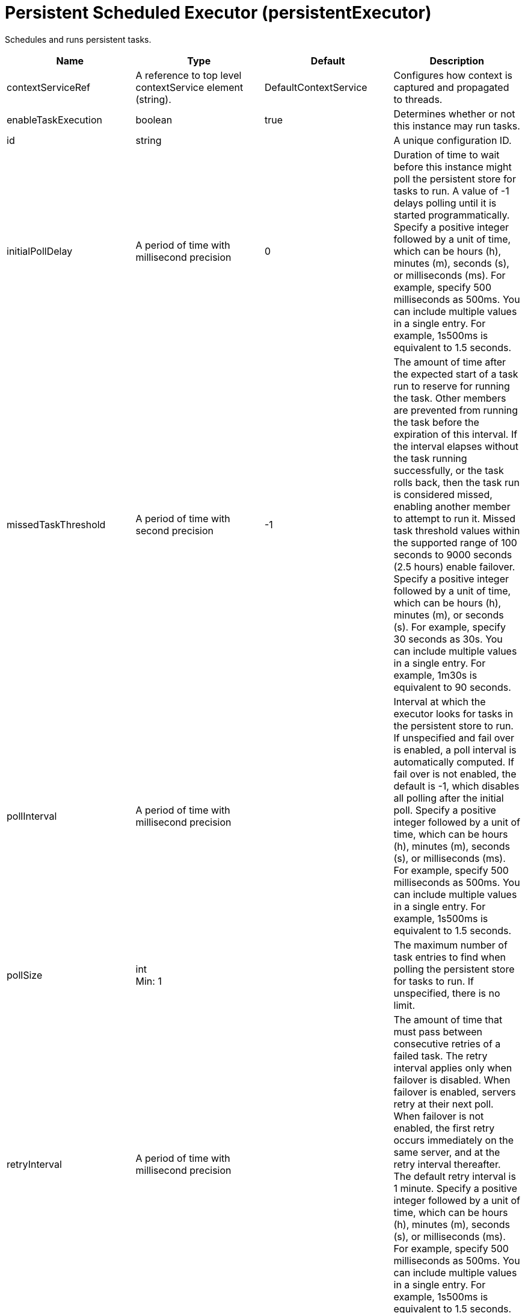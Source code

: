 = +Persistent Scheduled Executor+ (+persistentExecutor+)
:linkcss: 
:page-layout: config
:nofooter: 

+Schedules and runs persistent tasks.+

[cols="a,a,a,a",width="100%"]
|===
|Name|Type|Default|Description

|+contextServiceRef+

|A reference to top level contextService element (string).

|+DefaultContextService+

|+Configures how context is captured and propagated to threads.+

|+enableTaskExecution+

|boolean

|+true+

|+Determines whether or not this instance may run tasks.+

|+id+

|string

|

|+A unique configuration ID.+

|+initialPollDelay+

|A period of time with millisecond precision

|+0+

|+Duration of time to wait before this instance might poll the persistent store for tasks to run. A value of -1 delays polling until it is started programmatically. Specify a positive integer followed by a unit of time, which can be hours (h), minutes (m), seconds (s), or milliseconds (ms). For example, specify 500 milliseconds as 500ms. You can include multiple values in a single entry. For example, 1s500ms is equivalent to 1.5 seconds.+

|+missedTaskThreshold+

|A period of time with second precision

|+-1+

|+The amount of time after the expected start of a task run to reserve for running the task. Other members are prevented from running the task before the expiration of this interval. If the interval elapses without the task running successfully, or the task rolls back, then the task run is considered missed, enabling another member to attempt to run it. Missed task threshold values within the supported range of 100 seconds to 9000 seconds (2.5 hours) enable failover. Specify a positive integer followed by a unit of time, which can be hours (h), minutes (m), or seconds (s). For example, specify 30 seconds as 30s. You can include multiple values in a single entry. For example, 1m30s is equivalent to 90 seconds.+

|+pollInterval+

|A period of time with millisecond precision

|

|+Interval at which the executor looks for tasks in the persistent store to run. If unspecified and fail over is enabled, a poll interval is automatically computed. If fail over is not enabled, the default is -1, which disables all polling after the initial poll. Specify a positive integer followed by a unit of time, which can be hours (h), minutes (m), seconds (s), or milliseconds (ms). For example, specify 500 milliseconds as 500ms. You can include multiple values in a single entry. For example, 1s500ms is equivalent to 1.5 seconds.+

|+pollSize+

|int +
Min: +1+

|

|+The maximum number of task entries to find when polling the persistent store for tasks to run. If unspecified, there is no limit.+

|+retryInterval+

|A period of time with millisecond precision

|

|+The amount of time that must pass between consecutive retries of a failed task. The retry interval applies only when failover is disabled. When failover is enabled, servers retry at their next poll. When failover is not enabled, the first retry occurs immediately on the same server, and at the retry interval thereafter. The default retry interval is 1 minute. Specify a positive integer followed by a unit of time, which can be hours (h), minutes (m), seconds (s), or milliseconds (ms). For example, specify 500 milliseconds as 500ms. You can include multiple values in a single entry. For example, 1s500ms is equivalent to 1.5 seconds.+

|+retryLimit+

|short +
Min: +-1+ +
Max: +10000+

|+10+

|+Limit of consecutive retries for a task that has failed or rolled back, after which the task is considered permanently failed and does not attempt further retries. A value of -1 allows for unlimited retries.+

|+taskStoreRef+

|A reference to top level databaseStore element (string).

|+defaultDatabaseStore+

|+Persistent store for scheduled tasks.+
|===
[#+contextService+]*contextService*

+Configures how context is captured and propagated to threads.+


[cols="a,a,a,a",width="100%"]
|===
|Name|Type|Default|Description

|+jndiName+

|string

|

|+JNDI name+

|+onError+

|* +FAIL+
* +IGNORE+
* +WARN+


|+WARN+

|+Determines the action to take in response to configuration errors. For example, if securityContext is configured for this contextService, but the security feature is not enabled, then onError determines whether to fail, raise a warning, or ignore the parts of the configuration which are incorrect.+ +
*+FAIL+* +
+Server will issue a warning or error message on the first error occurrence and then stop the server.+ +
*+IGNORE+* +
+Server will not issue any warning and error messages when it incurs a configuration error.+ +
*+WARN+* +
+Server will issue warning and error messages when it incurs a configuration error.+

4+|*+Advanced Properties+*

|+baseContextRef+

|A reference to top level contextService element (string).

|

|+Specifies a base context service from which to inherit context that is not already defined on this context service.+
|===
[#+contextService/baseContext+]*contextService > baseContext*

+Specifies a base context service from which to inherit context that is not already defined on this context service.+


[cols="a,a,a,a",width="100%"]
|===
|Name|Type|Default|Description

|+id+

|string

|

|+A unique configuration ID.+

|+jndiName+

|string

|

|+JNDI name+

|+onError+

|* +FAIL+
* +IGNORE+
* +WARN+


|+WARN+

|+Determines the action to take in response to configuration errors. For example, if securityContext is configured for this contextService, but the security feature is not enabled, then onError determines whether to fail, raise a warning, or ignore the parts of the configuration which are incorrect.+ +
*+FAIL+* +
+Server will issue a warning or error message on the first error occurrence and then stop the server.+ +
*+IGNORE+* +
+Server will not issue any warning and error messages when it incurs a configuration error.+ +
*+WARN+* +
+Server will issue warning and error messages when it incurs a configuration error.+

4+|*+Advanced Properties+*

|+baseContextRef+

|A reference to top level contextService element (string).

|

|+Specifies a base context service from which to inherit context that is not already defined on this context service.+
|===
[#+contextService/baseContext/classloaderContext+]*contextService > baseContext > classloaderContext*

+A unique configuration ID.+


[cols="a,a,a,a",width="100%"]
|===
|Name|Type|Default|Description

|+id+

|string

|

|+A unique configuration ID.+
|===
[#+contextService/baseContext/jeeMetadataContext+]*contextService > baseContext > jeeMetadataContext*

+A unique configuration ID.+


[cols="a,a,a,a",width="100%"]
|===
|Name|Type|Default|Description

|+id+

|string

|

|+A unique configuration ID.+
|===
[#+contextService/baseContext/securityContext+]*contextService > baseContext > securityContext*

+A unique configuration ID.+


[cols="a,a,a,a",width="100%"]
|===
|Name|Type|Default|Description

|+id+

|string

|

|+A unique configuration ID.+
|===
[#+contextService/classloaderContext+]*contextService > classloaderContext*

+A unique configuration ID.+


[cols="a,a,a,a",width="100%"]
|===
|Name|Type|Default|Description

|+id+

|string

|

|+A unique configuration ID.+
|===
[#+contextService/jeeMetadataContext+]*contextService > jeeMetadataContext*

+A unique configuration ID.+


[cols="a,a,a,a",width="100%"]
|===
|Name|Type|Default|Description

|+id+

|string

|

|+A unique configuration ID.+
|===
[#+contextService/securityContext+]*contextService > securityContext*

+A unique configuration ID.+


[cols="a,a,a,a",width="100%"]
|===
|Name|Type|Default|Description

|+id+

|string

|

|+A unique configuration ID.+
|===
